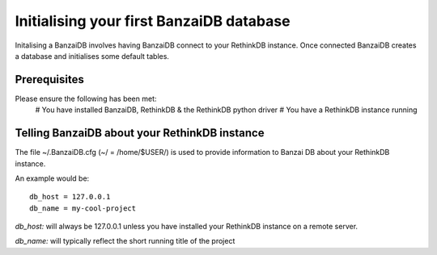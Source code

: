Initialising your first BanzaiDB database
=========================================

Initalising a BanzaiDB involves having BanzaiDB connect to your RethinkDB 
instance. Once connected BanzaiDB creates a database and initialises some 
default tables.

Prerequisites
-------------

Please ensure the following has been met:
    # You have installed BanzaiDB, RethinkDB & the RethinkDB python driver   
    # You have a RethinkDB instance running

Telling BanzaiDB about your RethinkDB instance
----------------------------------------------

The file ~/.BanzaiDB.cfg (~/ = /home/$USER/) is used to provide information to 
Banzai DB about your RethinkDB instance.

An example would be::

    db_host = 127.0.0.1
    db_name = my-cool-project

*db_host:* will always be 127.0.0.1 unless you have installed your RethinkDB
instance on a remote server.

*db_name:* will typically reflect the short running title of the project


